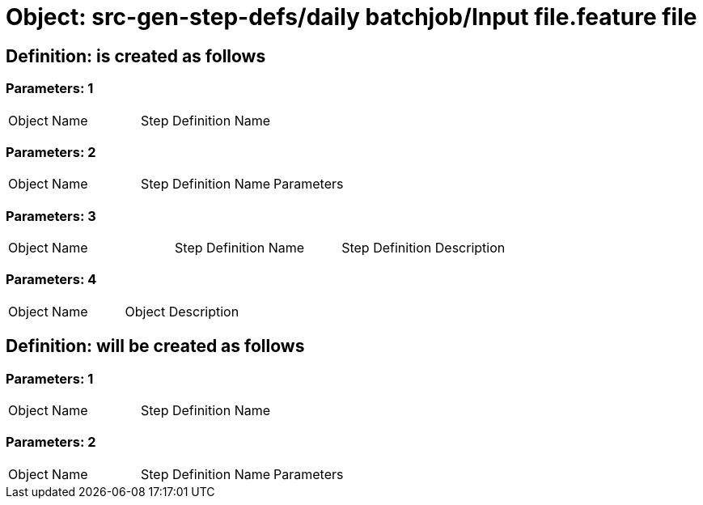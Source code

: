 = Object: src-gen-step-defs/daily batchjob/Input file.feature file

== Definition: is created as follows

=== Parameters: 1

|===
| Object Name | Step Definition Name
|===

=== Parameters: 2

|===
| Object Name | Step Definition Name | Parameters
|===

=== Parameters: 3

|===
| Object Name | Step Definition Name | Step Definition Description
|===

=== Parameters: 4

|===
| Object Name | Object Description
|===

== Definition: will be created as follows

=== Parameters: 1

|===
| Object Name | Step Definition Name
|===

=== Parameters: 2

|===
| Object Name | Step Definition Name | Parameters
|===

